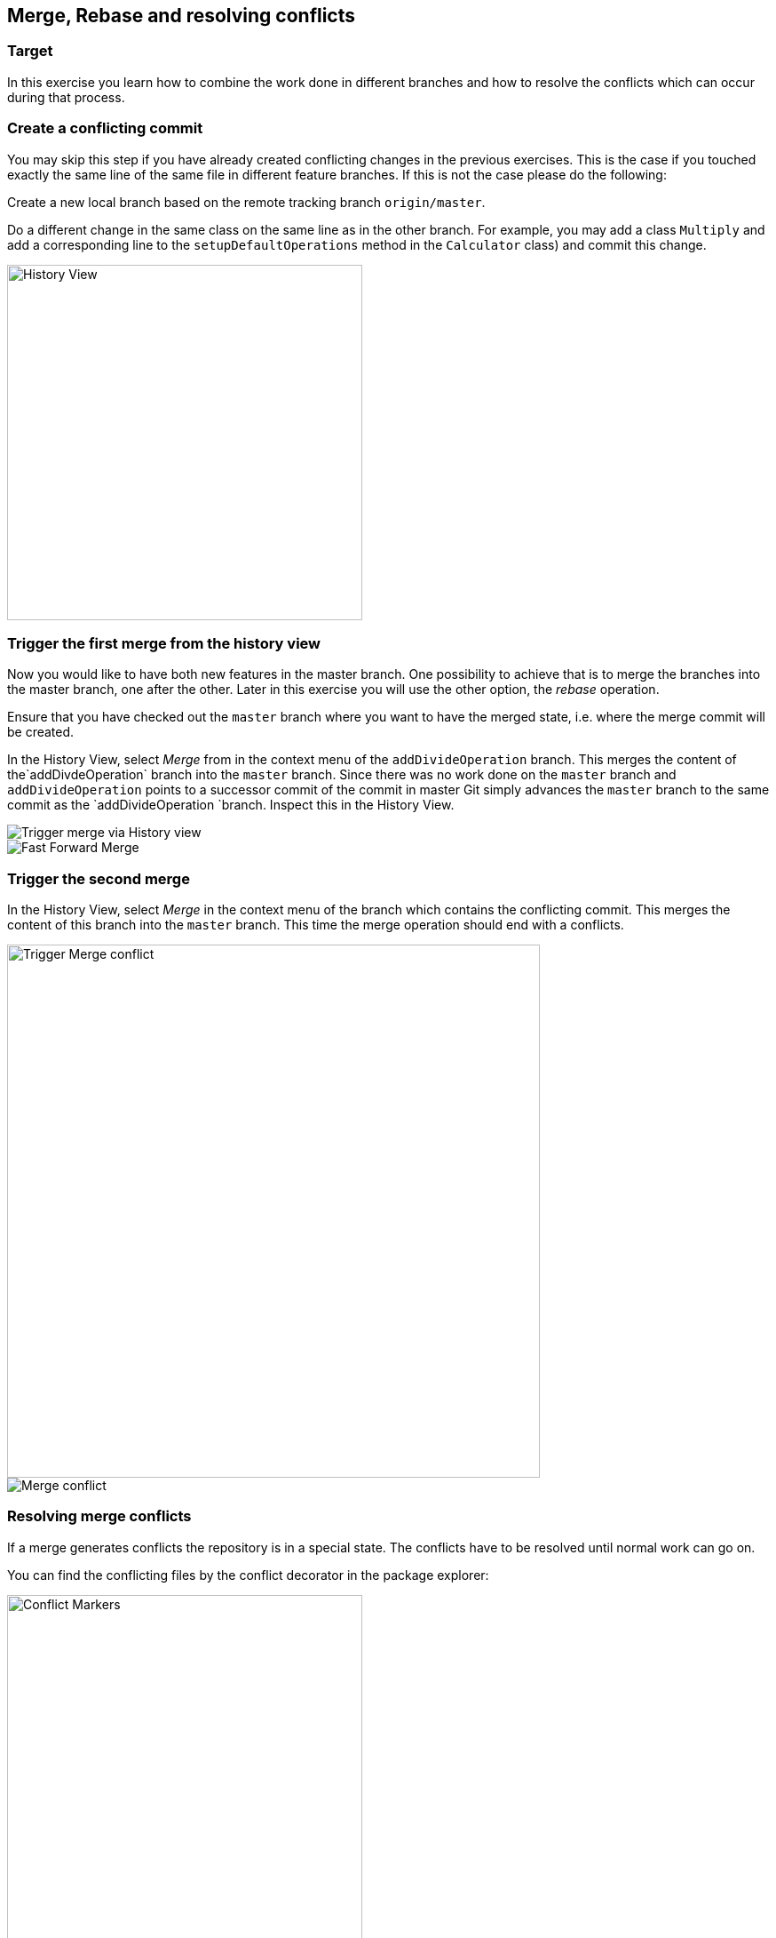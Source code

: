 == Merge, Rebase and resolving conflicts


=== Target
In this exercise you learn how to combine the work done in different branches and how to resolve the conflicts which can occur during that process.


=== Create a conflicting commit

You may skip this step if you have already created conflicting changes in the previous exercises. 
This is the case if you touched exactly the same line of the same file in different feature branches. 
If this is not the case please do the following:
		
Create a new local branch based on the remote tracking branch `origin/master`.

Do a different change in the same class on the same line as in the other branch.
For example, you may add a class `Multiply` and add a corresponding line to the `setupDefaultOperations` method in the `Calculator` class) and commit this change.
		
image::history-view-4.png[History View, 400,400]			
			
			

=== Trigger the first merge from the history view
		
Now you would like to have both new features in the master branch.
One possibility to achieve that is to merge the branches into the master branch, one after the other. 
Later in this exercise you will use the other option, the _rebase_ operation.
		
Ensure that you have checked out the  `master` branch where you want to have the merged state, i.e. where the merge commit will be
created.
				
				
In the History View, select _Merge_ from in the context menu of the `addDivideOperation` branch. 
This merges the content of the`addDivdeOperation` branch into the `master` branch. 
Since there was no work done on the `master` branch and `addDivideOperation` points to a successor commit of the commit in
master Git simply advances the `master`	branch to the same commit as the `addDivideOperation `branch. 
Inspect this in the History View.
				
image::merge.png[Trigger merge via History view]
				
image::fast-forward-merge.png[Fast Forward Merge]


=== Trigger the second merge
				
In the History View, select _Merge_	in the context menu of the branch which contains the conflicting commit. 
This merges the	content of this branch into the `master` branch. 
This time the merge operation should  end with a conflicts.

image::merge-2.png[Trigger Merge conflict,,600,600]		

image::merge-with-conflicts.png[Merge conflict]	
				
				

=== Resolving merge conflicts

If a merge generates conflicts the repository is in a special state. 
The conflicts have to be resolved until normal work can go on.
		
You can find the conflicting files by the conflict decorator in the package explorer:
		
image::conflict-markers.png[Conflict Markers, 400,400]	
		
If there are many conflicts it may be easier to find them in the Git Staging View:

image::conflicts-in-staging-view.png[Conflicts in Staging View, 400,400]	
	
				
If you open the conflicting file in an editor you will find the conflict markers there. 
You can directly edit the file here.
				
image::conflict-markers-2.png[Conflict Markers,400,400]
			
				
You may use the Merge tool to resolve the conflicts:
				
				
Select menu:Team[Merge Tool].
You see a dialog where you can configure the initial state of the left hand side of the editor.
Which one you choose depends on your preference.
In the first case you’ll already get the state which was merged by Git. 
In the second case you get the version before the merge operation.
The first option is useful, if Git could already merge most of the changes automatically and only a small number of conflicts is left.
With the second option you get a better overview of the changes in both branches.

image::merge-mode.png[Merge Mode]

image::merge-tool.png[Merge Tool Usage, 400,400]					
				
Edit the left side until you are happy with the change and save.
				
image::merge-tool-resolved-conflict.png[Merge Tool with resolved conflict, 400,400]	

Use the _Git Staging_ view to stage the files  which had conflicts. 
When you have done it for all such files the repository state changes from _Conflicts_ to _Merged_. 
Press the btn:[Commit] button in the _Git Staging_ view. 
Note that there is already a commit message proposed by Git. Leave it as it is.
				

=== Undo the merge with with the git reset operation
		
After you have done a merge as described above assume that you do not want the merge commit in your branch anymore.
You can easily undo the merge with the reset operation. 
he same can also be done if the merge is not finished but your repository is in state `Conflicting` or `Merged`.
		
To undo the merge, select menu:Reset[Hard] on the commit where the branch pointed to before you did the second merge.
				
image::reset.png[Reset, 500,500]
		
In case you do that when you have an unfinished merge the screenshot looks like this:

image::reset-2.png[Reset, 400,400]	
				
				

